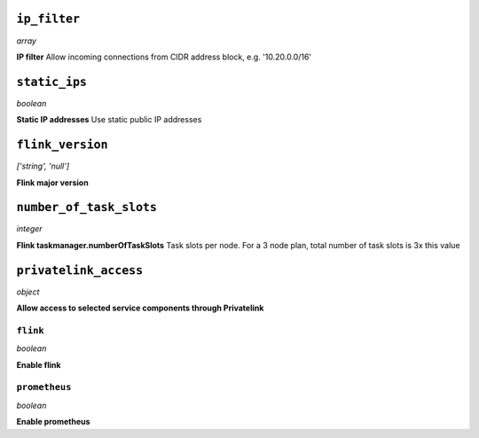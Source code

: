 
``ip_filter``
-------------
*array*

**IP filter** Allow incoming connections from CIDR address block, e.g. '10.20.0.0/16'



``static_ips``
--------------
*boolean*

**Static IP addresses** Use static public IP addresses



``flink_version``
-----------------
*['string', 'null']*

**Flink major version** 



``number_of_task_slots``
------------------------
*integer*

**Flink taskmanager.numberOfTaskSlots** Task slots per node. For a 3 node plan, total number of task slots is 3x this value



``privatelink_access``
----------------------
*object*

**Allow access to selected service components through Privatelink** 

``flink``
~~~~~~~~~
*boolean*

**Enable flink** 

``prometheus``
~~~~~~~~~~~~~~
*boolean*

**Enable prometheus** 



